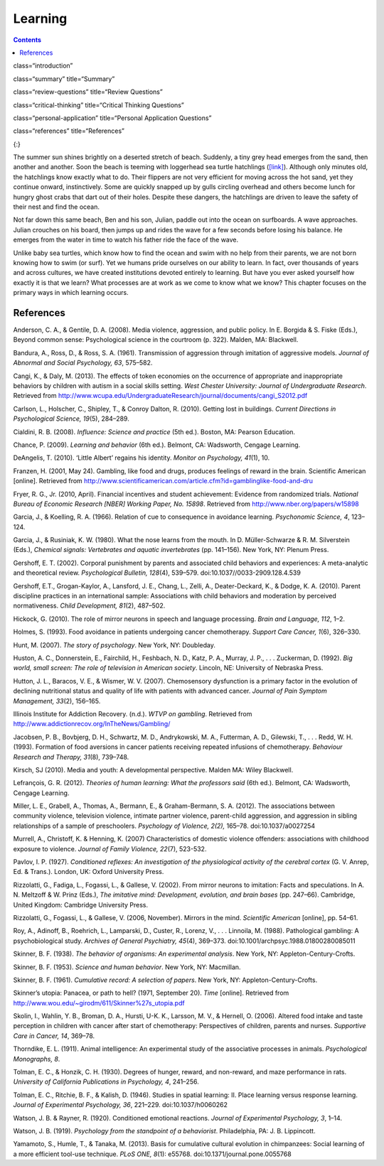 ============
Learning
============



.. contents::
   :depth: 3
..

class=“introduction”

class=“summary” title=“Summary”

class=“review-questions” title=“Review Questions”

class=“critical-thinking” title=“Critical Thinking Questions”

class=“personal-application” title=“Personal Application Questions”

class=“references” title=“References”

|A photograph shows a baby turtle moving across sand toward the ocean. A
photograph shows a young child standing on a surfboard in a small
wave.|\ {:}

The summer sun shines brightly on a deserted stretch of beach. Suddenly,
a tiny grey head emerges from the sand, then another and another. Soon
the beach is teeming with loggerhead sea turtle hatchlings
(`[link] <#fs-idp78123968>`__). Although only minutes old, the
hatchlings know exactly what to do. Their flippers are not very
efficient for moving across the hot sand, yet they continue onward,
instinctively. Some are quickly snapped up by gulls circling overhead
and others become lunch for hungry ghost crabs that dart out of their
holes. Despite these dangers, the hatchlings are driven to leave the
safety of their nest and find the ocean.

Not far down this same beach, Ben and his son, Julian, paddle out into
the ocean on surfboards. A wave approaches. Julian crouches on his
board, then jumps up and rides the wave for a few seconds before losing
his balance. He emerges from the water in time to watch his father ride
the face of the wave.

Unlike baby sea turtles, which know how to find the ocean and swim with
no help from their parents, we are not born knowing how to swim (or
surf). Yet we humans pride ourselves on our ability to learn. In fact,
over thousands of years and across cultures, we have created
institutions devoted entirely to learning. But have you ever asked
yourself how exactly it is that we learn? What processes are at work as
we come to know what we know? This chapter focuses on the primary ways
in which learning occurs.

References
==========

Anderson, C. A., & Gentile, D. A. (2008). Media violence, aggression,
and public policy. In E. Borgida & S. Fiske (Eds.), Beyond common sense:
Psychological science in the courtroom (p. 322). Malden, MA: Blackwell.

Bandura, A., Ross, D., & Ross, S. A. (1961). Transmission of aggression
through imitation of aggressive models. *Journal of Abnormal and Social
Psychology, 63*, 575–582.

Cangi, K., & Daly, M. (2013). The effects of token economies on the
occurrence of appropriate and inappropriate behaviors by children with
autism in a social skills setting. *West Chester University: Journal of
Undergraduate Research*. Retrieved from
http://www.wcupa.edu/UndergraduateResearch/journal/documents/cangi\_S2012.pdf

Carlson, L., Holscher, C., Shipley, T., & Conroy Dalton, R. (2010).
Getting lost in buildings. *Current Directions in Psychological Science,
19*\ (5), 284–289.

Cialdini, R. B. (2008). *Influence: Science and practice* (5th ed.).
Boston, MA: Pearson Education.

Chance, P. (2009). *Learning and behavior* (6th ed.). Belmont, CA:
Wadsworth, Cengage Learning.

DeAngelis, T. (2010). ‘Little Albert’ regains his identity. *Monitor on
Psychology, 41*\ (1), 10.

Franzen, H. (2001, May 24). Gambling, like food and drugs, produces
feelings of reward in the brain. Scientific American [online]. Retrieved
from
http://www.scientificamerican.com/article.cfm?id=gamblinglike-food-and-dru

Fryer, R. G., Jr. (2010, April). Financial incentives and student
achievement: Evidence from randomized trials. *National Bureau of
Economic Research [NBER] Working Paper, No. 15898*. Retrieved from
http://www.nber.org/papers/w15898

Garcia, J., & Koelling, R. A. (1966). Relation of cue to consequence in
avoidance learning. *Psychonomic Science, 4*, 123–124.

Garcia, J., & Rusiniak, K. W. (1980). What the nose learns from the
mouth. In D. Müller-Schwarze & R. M. Silverstein (Eds.), *Chemical
signals: Vertebrates and aquatic invertebrates* (pp. 141–156). New York,
NY: Plenum Press.

Gershoff, E. T. (2002). Corporal punishment by parents and associated
child behaviors and experiences: A meta-analytic and theoretical review.
*Psychological Bulletin, 128*\ (4), 539–579.
doi:10.1037//0033-2909.128.4.539

Gershoff, E.T., Grogan-Kaylor, A., Lansford, J. E., Chang, L., Zelli,
A., Deater-Deckard, K., & Dodge, K. A. (2010). Parent discipline
practices in an international sample: Associations with child behaviors
and moderation by perceived normativeness. *Child Development, 81*\ (2),
487–502.

Hickock, G. (2010). The role of mirror neurons in speech and language
processing. *Brain and Language, 112*, 1–2.

Holmes, S. (1993). Food avoidance in patients undergoing cancer
chemotherapy. *Support Care Cancer, 1*\ (6), 326–330.

Hunt, M. (2007). *The story of psychology*. New York, NY: Doubleday.

Huston, A. C., Donnerstein, E., Fairchild, H., Feshbach, N. D., Katz, P.
A., Murray, J. P., . . . Zuckerman, D. (1992). *Big world, small screen:
The role of television in American society*. Lincoln, NE: University of
Nebraska Press.

Hutton, J. L., Baracos, V. E., & Wismer, W. V. (2007). Chemosensory
dysfunction is a primary factor in the evolution of declining
nutritional status and quality of life with patients with advanced
cancer. *Journal of Pain Symptom Management, 33*\ (2), 156–165.

Illinois Institute for Addiction Recovery. (n.d.). *WTVP on gambling*.
Retrieved from http://www.addictionrecov.org/InTheNews/Gambling/

Jacobsen, P. B., Bovbjerg, D. H., Schwartz, M. D., Andrykowski, M. A.,
Futterman, A. D., Gilewski, T., . . . Redd, W. H. (1993). Formation of
food aversions in cancer patients receiving repeated infusions of
chemotherapy. *Behaviour Research and Therapy, 31*\ (8), 739–748.

Kirsch, SJ (2010). Media and youth: A developmental perspective. Malden
MA: Wiley Blackwell.

Lefrançois, G. R. (2012). *Theories of human learning: What the
professors said* (6th ed.). Belmont, CA: Wadsworth, Cengage Learning.

Miller, L. E., Grabell, A., Thomas, A., Bermann, E., & Graham-Bermann,
S. A. (2012). The associations between community violence, television
violence, intimate partner violence, parent-child aggression, and
aggression in sibling relationships of a sample of preschoolers.
*Psychology of Violence, 2(2),* 165–78. doi:10.1037/a0027254

Murrell, A., Christoff, K. & Henning, K. (2007) Characteristics of
domestic violence offenders: associations with childhood exposure to
violence. *Journal of Family Violence, 22*\ (7), 523-532.

Pavlov, I. P. (1927). *Conditioned reflexes: An investigation of the
physiological activity of the cerebral cortex* (G. V. Anrep, Ed. &
Trans.). London, UK: Oxford University Press.

Rizzolatti, G., Fadiga, L., Fogassi, L., & Gallese, V. (2002). From
mirror neurons to imitation: Facts and speculations. In A. N. Meltzoff &
W. Prinz (Eds.), *The imitative mind: Development, evolution, and brain
bases* (pp. 247–66). Cambridge, United Kingdom: Cambridge University
Press.

Rizzolatti, G., Fogassi, L., & Gallese, V. (2006, November). Mirrors in
the mind. *Scientific American* [online], pp. 54–61.

Roy, A., Adinoff, B., Roehrich, L., Lamparski, D., Custer, R., Lorenz,
V., . . . Linnoila, M. (1988). Pathological gambling: A psychobiological
study. *Archives of General Psychiatry, 45*\ (4), 369–373.
doi:10.1001/archpsyc.1988.01800280085011

Skinner, B. F. (1938). *The behavior of organisms: An experimental
analysis*. New York, NY: Appleton-Century-Crofts.

Skinner, B. F. (1953). *Science and human behavior*. New York, NY:
Macmillan.

Skinner, B. F. (1961). *Cumulative record: A selection of papers*. New
York, NY: Appleton-Century-Crofts.

Skinner’s utopia: Panacea, or path to hell? (1971, September 20). *Time*
[online]. Retrieved from
http://www.wou.edu/~girodm/611/Skinner%27s\_utopia.pdf

Skolin, I., Wahlin, Y. B., Broman, D. A., Hursti, U-K. K., Larsson, M.
V., & Hernell, O. (2006). Altered food intake and taste perception in
children with cancer after start of chemotherapy: Perspectives of
children, parents and nurses. *Supportive Care in Cancer, 14*, 369–78.

Thorndike, E. L. (1911). Animal intelligence: An experimental study of
the associative processes in animals. *Psychological Monographs, 8*.

Tolman, E. C., & Honzik, C. H. (1930). Degrees of hunger, reward, and
non-reward, and maze performance in rats. *University of California
Publications in Psychology, 4*, 241–256.

Tolman, E. C., Ritchie, B. F., & Kalish, D. (1946). Studies in spatial
learning: II. Place learning versus response learning. *Journal of
Experimental Psychology, 36*, 221–229. doi:10.1037/h0060262

Watson, J. B. & Rayner, R. (1920). Conditioned emotional reactions.
*Journal of Experimental Psychology, 3*, 1–14.

Watson, J. B. (1919). *Psychology from the standpoint of a behaviorist*.
Philadelphia, PA: J. B. Lippincott.

Yamamoto, S., Humle, T., & Tanaka, M. (2013). Basis for cumulative
cultural evolution in chimpanzees: Social learning of a more efficient
tool-use technique. *PLoS ONE, 8*\ (1): e55768.
doi:10.1371/journal.pone.0055768

.. |A photograph shows a baby turtle moving across sand toward the ocean. A photograph shows a young child standing on a surfboard in a small wave.| image:: ../resources/CNX_Psych_06_00_Turtles.jpg

